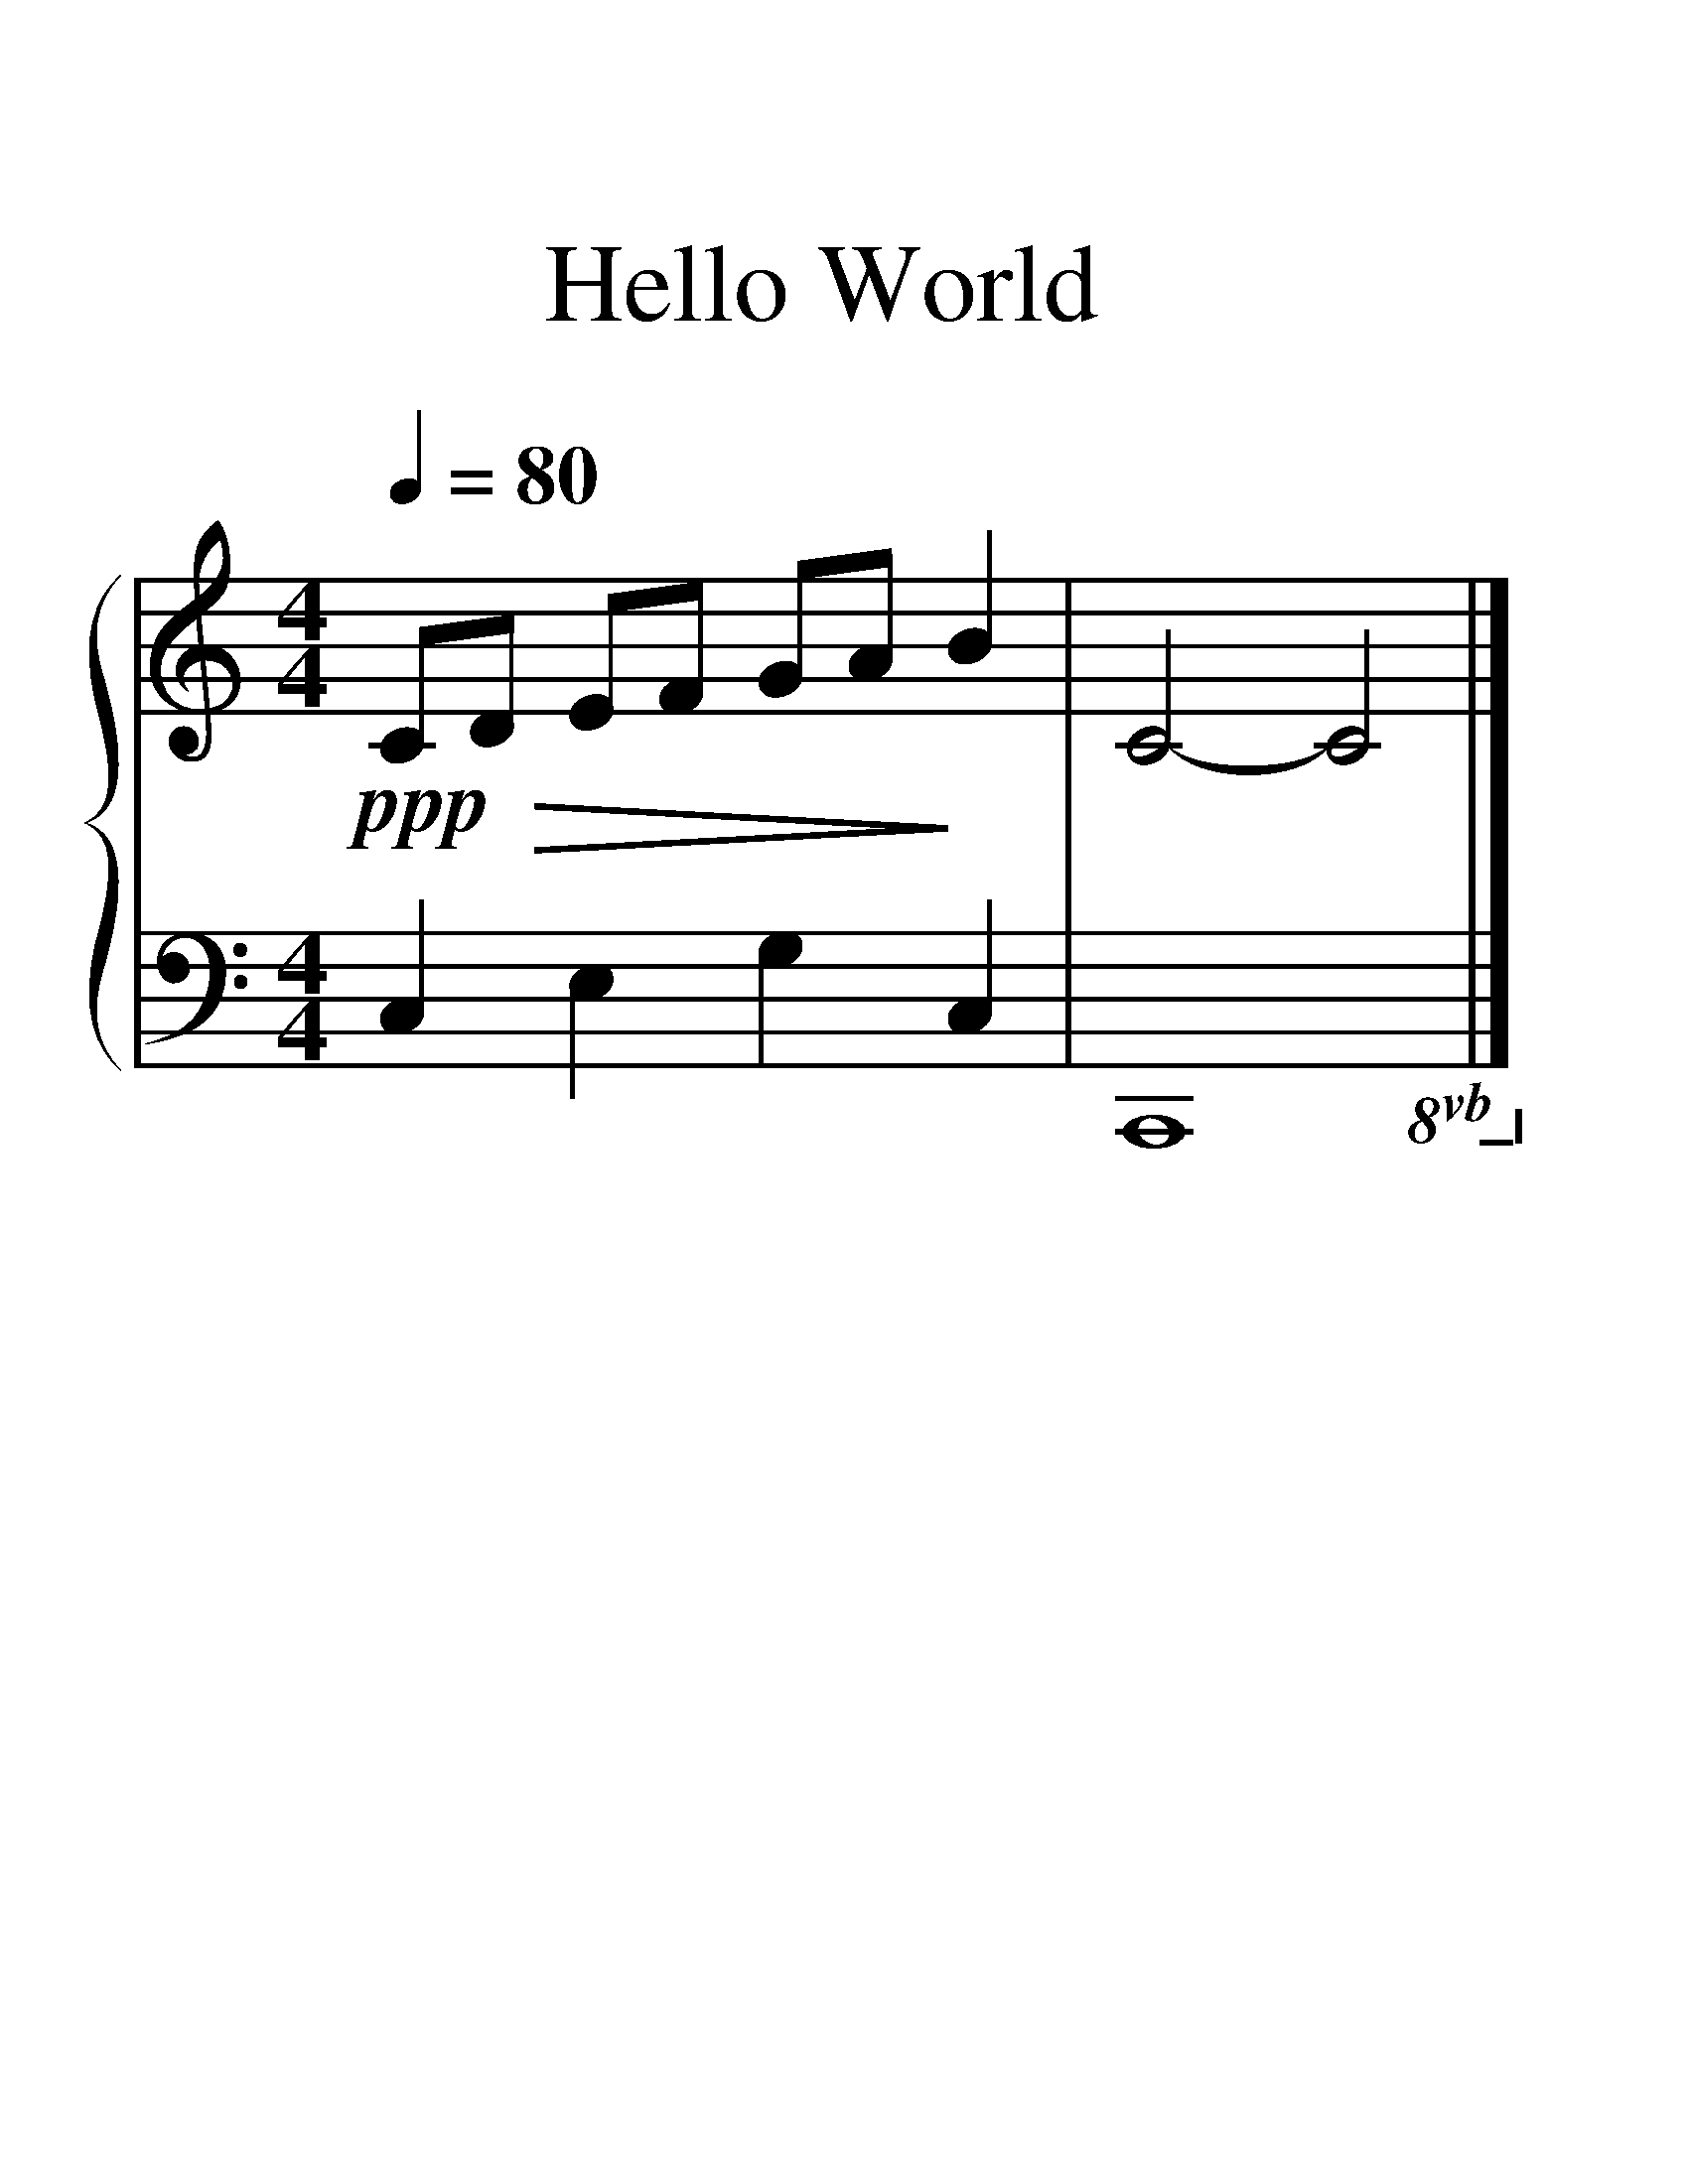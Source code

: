 X:1
T:Hello World
%%measurenb 0
%%singleline true
%%scale 2
%%pagewidth 21.00cm
%%leftmargin 1.72cm
%%rightmargin 1.72cm
%%score { 1 | 2 }
L:1/4
Q:1/4=80
M:4/4
I:linebreak $
K:C
V:1 treble stafflines=5 
%%MIDI program 0
%%MIDI control 7 127
L:1/8
V:2 bass 
%%MIDI channel 1
%%MIDI program 0
%%MIDI control 7 127
V:1
!ppp!!>(! CD EF GA!>)! B2 | C4- C4 |] %2
V:2
 C, E, G, C, | C,,4!8vb(!!8vb)! |] %2